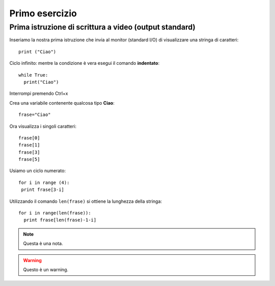 Primo esercizio
===============

Prima istruzione di scrittura a video (output standard)
------------------------------------------------------------
Inseriamo la nostra prima istruzione che invia al monitor (standard I/O) di visualizzare una stringa di caratteri::

 print ("Ciao")

Ciclo infinito:
mentre la condizione è vera esegui il comando **indentato**::

  while True:
    print("Ciao")

Interrompi premendo Ctrl+x

Crea una variabile contenente qualcosa tipo **Ciao**::

 frase="Ciao"

Ora visualizza i singoli caratteri::

  frase[0]
  frase[1]
  frase[3]
  frase[5]

Usiamo un ciclo numerato::

 for i in range (4):
  print frase[3-i]

Utilizzando il comando ``len(frase)`` si ottiene la lunghezza della stringa::

  for i in range(len(frase)):
    print frase[len(frase)-1-i]


.. note::
  Questa è una nota.

.. warning::
  Questo è un warning.
